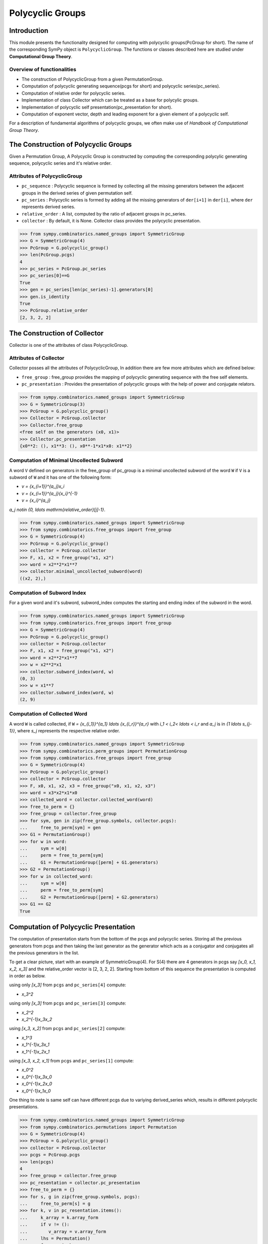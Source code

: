 Polycyclic Groups
=================

Introduction
------------

This module presents the functionality designed for computing with
polycyclic groups(PcGroup for short). The name of the corresponding
SymPy object is ``PolycyclicGroup``. The functions or classes described
here are studied under **Computational Group Theory**.

Overview of functionalities
```````````````````````````

* The construction of PolycyclicGroup from a given PermutationGroup.

* Computation of polycyclic generating sequence(pcgs for short) and
  polycyclic series(pc_series).

* Computation of relative order for polycyclic series.

* Implementation of class Collector which can be treated as a base for polycylic groups.

* Implementation of polycyclic self presentation(pc_presentation for short).

* Computation of exponent vector, depth and leading exponent for a given element
  of a polycyclic self.

For a description of fundamental algorithms of polycyclic groups, we
often make use of *Handbook of Computational Group Theory*.


The Construction of Polycyclic Groups
-------------------------------------

Given a Permutation Group, A Polycyclic Group is constructed by computing the
corresponding polycylic generating sequence, polycyclic series and it's
relative order.

Attributes of PolycyclicGroup
`````````````````````````````

* ``pc_sequence`` : Polycyclic sequence is formed by collecting all the missing
  generators between the adjacent groups in the derived series of given
  permutation self.

* ``pc_series`` : Polycyclic series is formed by adding all the missing generators
  of ``der[i+1]`` in ``der[i]``, where ``der`` represents derived series.

* ``relative_order`` : A list, computed by the ratio of adjacent groups in pc_series.

* ``collector`` : By default, it is None. Collector class provides the polycyclic presentation.

>>> from sympy.combinatorics.named_groups import SymmetricGroup
>>> G = SymmetricGroup(4)
>>> PcGroup = G.polycyclic_group()
>>> len(PcGroup.pcgs)
4
>>> pc_series = PcGroup.pc_series
>>> pc_series[0]==G
True
>>> gen = pc_series[len(pc_series)-1].generators[0]
>>> gen.is_identity
True
>>> PcGroup.relative_order
[2, 3, 2, 2]


The Construction of Collector
-----------------------------

Collector is one of the attributes of class PolycyclicGroup.

Attributes of Collector
```````````````````````

Collector posses all the attributes of PolycyclicGroup, In addition there are
few more attributes which are defined below:

* ``free_group`` : free_group provides the mapping of polycyclic generating sequence with
  the free self elements.

* ``pc_presentation`` : Provides the presentation of polycyclic groups with the
  help of power and conjugate relators.

>>> from sympy.combinatorics.named_groups import SymmetricGroup
>>> G = SymmetricGroup(3)
>>> PcGroup = G.polycyclic_group()
>>> Collector = PcGroup.collector
>>> Collector.free_group
<free self on the generators (x0, x1)>
>>> Collector.pc_presentation
{x0**2: (), x1**3: (), x0**-1*x1*x0: x1**2}


Computation of Minimal Uncollected Subword
``````````````````````````````````````````

A word ``V`` defined on generators in the free_group of pc_group is a minimal
uncollected subword of the word ``W`` if ``V`` is a subword of ``W`` and it has one of
the following form:

* `v = {x_{i+1}}^{a_j}x_i`
* `v = {x_{i+1}}^{a_j}{x_i}^{-1}`
* `v = {x_i}^{a_j}`

`a_j \notin \{0, \ldots \mathrm{relative\_order}[j]-1\}`.

>>> from sympy.combinatorics.named_groups import SymmetricGroup
>>> from sympy.combinatorics.free_groups import free_group
>>> G = SymmetricGroup(4)
>>> PcGroup = G.polycyclic_group()
>>> collector = PcGroup.collector
>>> F, x1, x2 = free_group("x1, x2")
>>> word = x2**2*x1**7
>>> collector.minimal_uncollected_subword(word)
((x2, 2),)


Computation of Subword Index
````````````````````````````

For a given word and it's subword, subword_index computes the
starting and ending index of the subword in the word.

>>> from sympy.combinatorics.named_groups import SymmetricGroup
>>> from sympy.combinatorics.free_groups import free_group
>>> G = SymmetricGroup(4)
>>> PcGroup = G.polycyclic_group()
>>> collector = PcGroup.collector
>>> F, x1, x2 = free_group("x1, x2")
>>> word = x2**2*x1**7
>>> w = x2**2*x1
>>> collector.subword_index(word, w)
(0, 3)
>>> w = x1**7
>>> collector.subword_index(word, w)
(2, 9)


Computation of Collected Word
`````````````````````````````

A word ``W`` is called collected, if ``W`` `= {x_{i_1}}^{a_1} \ldots {x_{i_r}}^{a_r}`
with `i_1 < i_2< \ldots < i_r` and `a_j` is in `\{1 \ldots s_{j-1}\}`, where `s_j`
represents the respective relative order.

>>> from sympy.combinatorics.named_groups import SymmetricGroup
>>> from sympy.combinatorics.perm_groups import PermutationGroup
>>> from sympy.combinatorics.free_groups import free_group
>>> G = SymmetricGroup(4)
>>> PcGroup = G.polycyclic_group()
>>> collector = PcGroup.collector
>>> F, x0, x1, x2, x3 = free_group("x0, x1, x2, x3")
>>> word = x3*x2*x1*x0
>>> collected_word = collector.collected_word(word)
>>> free_to_perm = {}
>>> free_group = collector.free_group
>>> for sym, gen in zip(free_group.symbols, collector.pcgs):
...     free_to_perm[sym] = gen
>>> G1 = PermutationGroup()
>>> for w in word:
...     sym = w[0]
...     perm = free_to_perm[sym]
...     G1 = PermutationGroup([perm] + G1.generators)
>>> G2 = PermutationGroup()
>>> for w in collected_word:
...     sym = w[0]
...     perm = free_to_perm[sym]
...     G2 = PermutationGroup([perm] + G2.generators)
>>> G1 == G2
True


Computation of Polycyclic Presentation
--------------------------------------

The computation of presentation starts from the bottom of the pcgs and polycyclic series.
Storing all the previous generators from pcgs and then taking the last generator
as the generator which acts as a conjugator and conjugates all the previous
generators in the list.

To get a clear picture, start with an example of SymmetricGroup(4). For S(4) there are 4
generators in pcgs say `[x_0, x_1, x_2, x_3]` and the relative_order vector is [2, 3, 2, 2].
Starting from bottom of this sequence the presentation is computed in order as below.

using only `[x_3]` from ``pcgs`` and ``pc_series[4]`` compute:

* `x_3^2`

using only `[x_3]` from ``pcgs`` and ``pc_series[3]`` compute:

* `x_2^2`
* `x_2^{-1}x_3x_2`

using `[x_3, x_2]` from ``pcgs`` and ``pc_series[2]`` compute:

* `x_1^3`
* `x_1^{-1}x_3x_1`
* `x_1^{-1}x_2x_1`

using `[x_3, x_2, x_1]` from ``pcgs`` and ``pc_series[1]`` compute:

* `x_0^2`
* `x_0^{-1}x_3x_0`
* `x_0^{-1}x_2x_0`
* `x_0^{-1}x_1x_0`


One thing to note is same self can have different pcgs due to variying derived_series which,
results in different polycyclic presentations.

>>> from sympy.combinatorics.named_groups import SymmetricGroup
>>> from sympy.combinatorics.permutations import Permutation
>>> G = SymmetricGroup(4)
>>> PcGroup = G.polycyclic_group()
>>> collector = PcGroup.collector
>>> pcgs = PcGroup.pcgs
>>> len(pcgs)
4
>>> free_group = collector.free_group
>>> pc_resentation = collector.pc_presentation
>>> free_to_perm = {}
>>> for s, g in zip(free_group.symbols, pcgs):
...     free_to_perm[s] = g
>>> for k, v in pc_resentation.items():
...     k_array = k.array_form
...     if v != ():
...        v_array = v.array_form
...     lhs = Permutation()
...     for gen in k_array:
...         s = gen[0]
...         e = gen[1]
...         lhs = lhs*free_to_perm[s]**e
...     if v == ():
...         assert lhs.is_identity
...         continue
...     rhs = Permutation()
...     for gen in v_array:
...         s = gen[0]
...         e = gen[1]
...         rhs = rhs*free_to_perm[s]**e
...     assert lhs == rhs


Computation of Exponent Vector
------------------------------

Any generator of the polycyclic self can be represented with the help of it's
polycyclic generating sequence. Hence, the length of exponent vector is equal to
the length of the pcgs.

A given generator ``g`` of the polycyclic self, can be represented as
`g = x_1^{e_1} \ldots x_n^{e_n}`, where `x_i` represents polycyclic generators
and ``n`` is the number of generators in the free_group equal to the length of pcgs.

>>> from sympy.combinatorics.named_groups import SymmetricGroup
>>> from sympy.combinatorics.permutations import Permutation
>>> G = SymmetricGroup(4)
>>> PcGroup = G.polycyclic_group()
>>> collector = PcGroup.collector
>>> pcgs = PcGroup.pcgs
>>> collector.exponent_vector(G[0])
[1, 0, 0, 0]
>>> exp = collector.exponent_vector(G[1])
>>> g = Permutation()
>>> for i in range(len(exp)):
...     g = g*pcgs[i]**exp[i] if exp[i] else g
>>> assert g == G[1]


Depth of Polycyclic generator
`````````````````````````````

Depth of a given polycyclic generator is defined as the index of the first
non-zero entry in the exponent vector.

>>> from sympy.combinatorics.named_groups import SymmetricGroup
>>> G = SymmetricGroup(3)
>>> PcGroup = G.polycyclic_group()
>>> collector = PcGroup.collector
>>> collector.depth(G[0])
2
>>> collector.depth(G[1])
1


Computation of Leading Exponent
```````````````````````````````

Leading exponent represents the exponent of polycyclic generator at the above depth.

>>> from sympy.combinatorics.named_groups import SymmetricGroup
>>> G = SymmetricGroup(3)
>>> PcGroup = G.polycyclic_group()
>>> collector = PcGroup.collector
>>> collector.leading_exponent(G[1])
1


Bibliography
------------

.. [Ho05] Derek F. Holt,
    Handbook of Computational Group Theory.
    In the series 'Discrete Mathematics and its Applications',
    `Chapman & Hall/CRC 2005, xvi + 514 p <https://www.crcpress.com/Handbook-of-Computational-Group-Theory/Holt-Eick-OBrien/p/book/9781584883722>`_.
